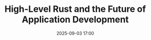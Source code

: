 #+TITLE: High-Level Rust and the Future of Application Development
#+SPEAKER: Jonathan Kelley
#+DATE: 2025-09-03 17:00
#+TRACK: Keynote
#+TAGS: dioxus application-development
